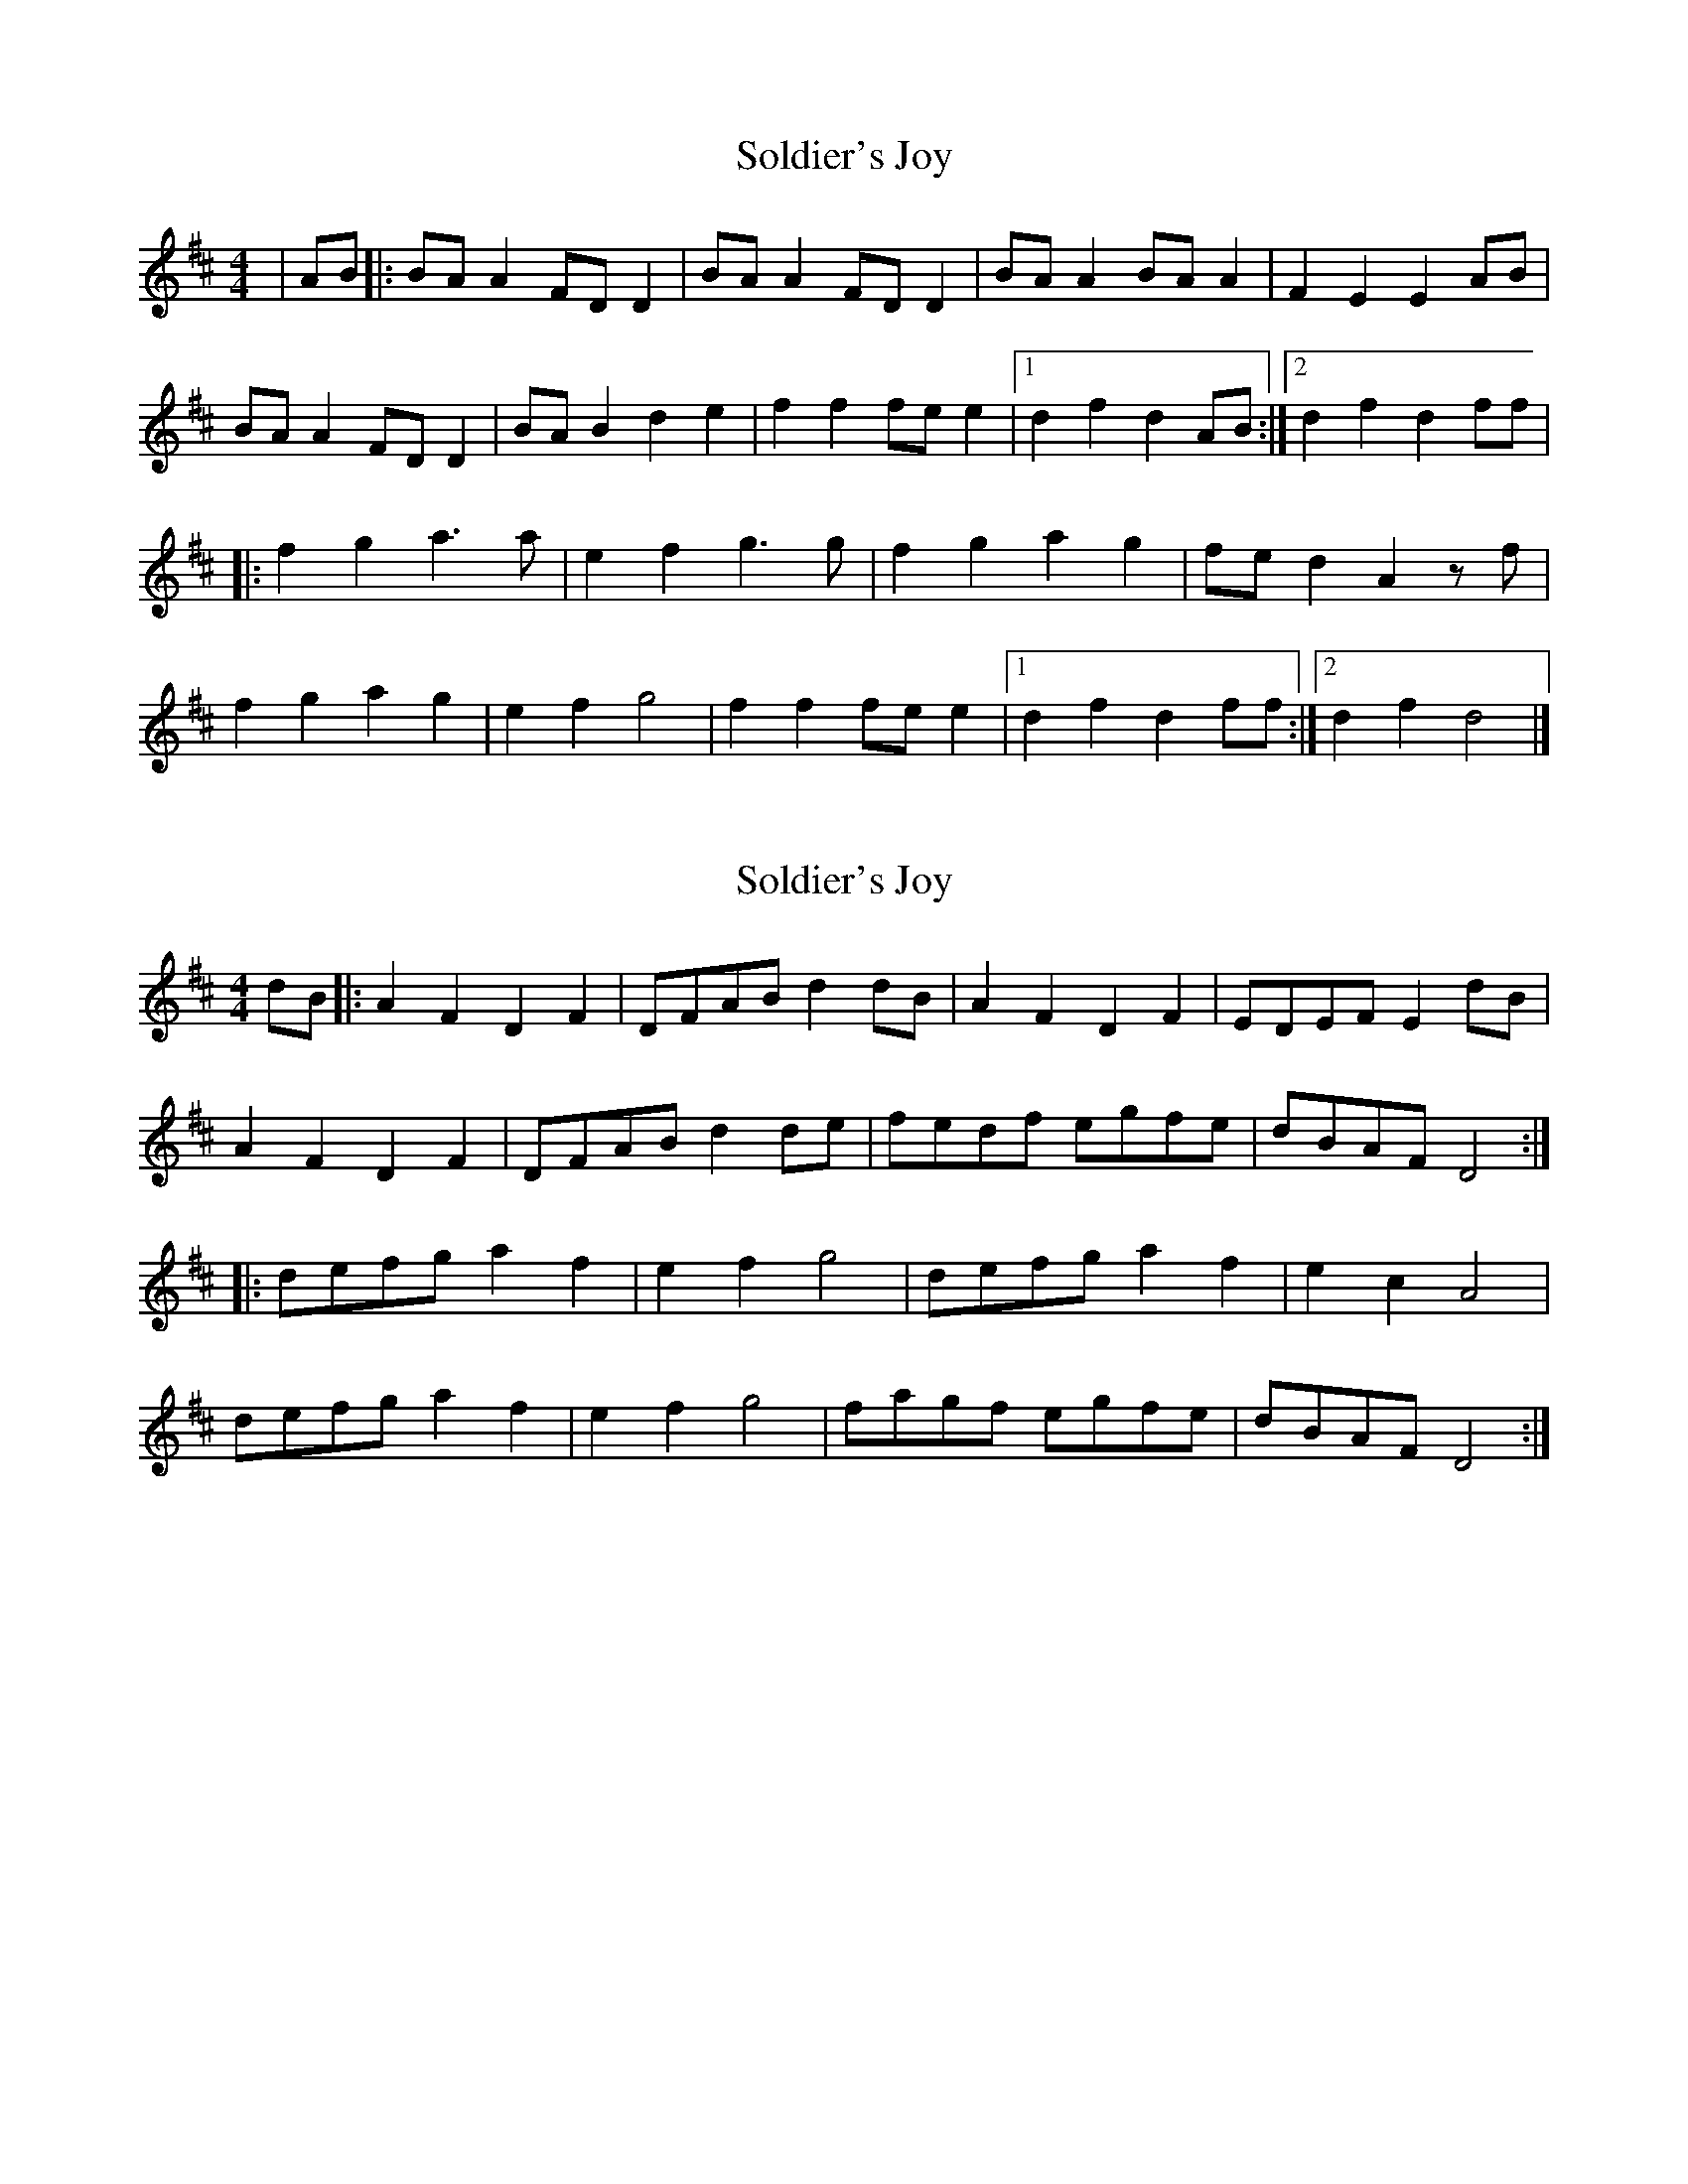 X: 1
T: Soldier's Joy
Z: Austin Deeds
S: https://thesession.org/tunes/12561#setting21095
R: reel
M: 4/4
L: 1/8
K: Dmaj
|AB|:BAA2FDD2|BAA2FDD2|BAA2BAA2|F2E2E2AB|
BAA2FDD2|BAB2d2e2|f2f2fee2|1d2f2d2AB:|2d2f2d2ff|
|:f2g2a2>a2|e2f2g2>g2|f2g2a2g2|fed2A2zf|
f2g2a2g2|e2f2g4|f2f2fee2|1d2f2d2ff:|2d2f2d4|]
X: 2
T: Soldier's Joy
Z: veerybird
S: https://thesession.org/tunes/12561#setting24258
R: reel
M: 4/4
L: 1/8
K: Dmaj
dB |: A2 F2 D2 F2 | DFABd2 dB | A2 F2 D2 F2 | EDEF E2dB |
A2 F2 D2 F2 | DFAB d2de | fedf egfe|dBAF D4 :|
|: defg a2f2| e2f2 g4 | defg a2f2|e2c2 A4 |
defg a2f2| e2f2 g4 | fagf egfe |dBAF D4 :|
X: 3
T: Soldier's Joy
Z: Nigel Gatherer
S: https://thesession.org/tunes/12561#setting24276
R: reel
M: 4/4
L: 1/8
K: Dmaj
dB | A2 F2 D2 F2 | DFAB d2 dB | A2 F2 D2 F2 | EDEF E2
dB | A2 F2 D2 F2 | DFAB d2 de | fedf egfe | dBAF D2 :|
dB | defg a2 f2 | e2 f2 g4 | defg a2 f2 | e2 c2 A4 |
defg a2 f2 | e2 f2 g4 | fagf egfe | dBAF D2 :|

